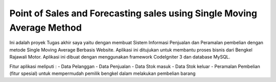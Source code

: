 ###################
Point of Sales and Forecasting sales using Single Moving Average Method
###################

Ini adalah proyek Tugas akhir saya yaitu dengan membuat Sistem Informasi Penjualan dan Peramalan pembelian dengan metode Single Moving Average Berbasis Website. Aplikasi ini ditujukan untuk membantu proses bisnis dari Bengkel Rajawali Motor. Aplikasi ini dibuat dengan menggunakan framework CodeIgniter 3 dan database MySQL.

Fitur aplikasi meliputi :
- Data Pelanggan
- Data Penjualan
- Data Stok masuk
- Data Stok keluar
- Peramalan Pembelian (fitur spesial) untuk mempermudah pemilik bengkel dalam melakukan pembelian barang

